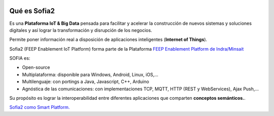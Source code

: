 .. figure::  ./images/logo_sofia2_grande.png
 :align:   center
 
Qué es Sofia2
=============

Es una **Plataforma IoT & Big Data** pensada para facilitar y acelerar la construcción de nuevos sistemas y soluciones digitales y así lograr la transformación y disrupción de los negocios.

Permite poner información real a disposición de aplicaciones inteligentes (**Internet of Things**).


Sofia2 (FEEP Enablement IoT Platform) forma parte de la Plataforma `FEEP Enablement Platform de Indra/Minsait <http://www.minsait.com/es/what-we-do/feep-enablement-platform>`_


SOFIA es:

-  Open-source

-  Multiplataforma: disponible para Windows, Android, Linux, iOS,…

-  Multilenguaje: con portings a Java, Javascript, C++, Arduino

-  Agnóstica de las comunicaciones: con implementaciones TCP, MQTT, HTTP (REST y WebServices), Ajax Push,…

Su propósito es lograr la interoperabilidad entre diferentes aplicaciones que comparten **conceptos semánticos.**.



|ver-video| `Sofia2 como Smart Platform. <https://www.youtube.com/watch?v=BWZPfR0EfmY>`_


.. |ver-video| image:: ./images//youtube.png
   :target: https://www.youtube.com/watch?v=BWZPfR0EfmY

